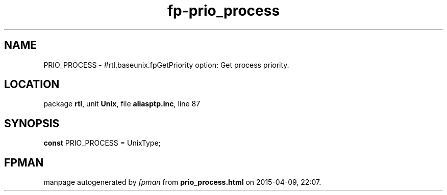 .\" file autogenerated by fpman
.TH "fp-prio_process" 3 "2014-03-14" "fpman" "Free Pascal Programmer's Manual"
.SH NAME
PRIO_PROCESS - #rtl.baseunix.fpGetPriority option: Get process priority.
.SH LOCATION
package \fBrtl\fR, unit \fBUnix\fR, file \fBaliasptp.inc\fR, line 87
.SH SYNOPSIS
\fBconst\fR PRIO_PROCESS = UnixType;

.SH FPMAN
manpage autogenerated by \fIfpman\fR from \fBprio_process.html\fR on 2015-04-09, 22:07.

